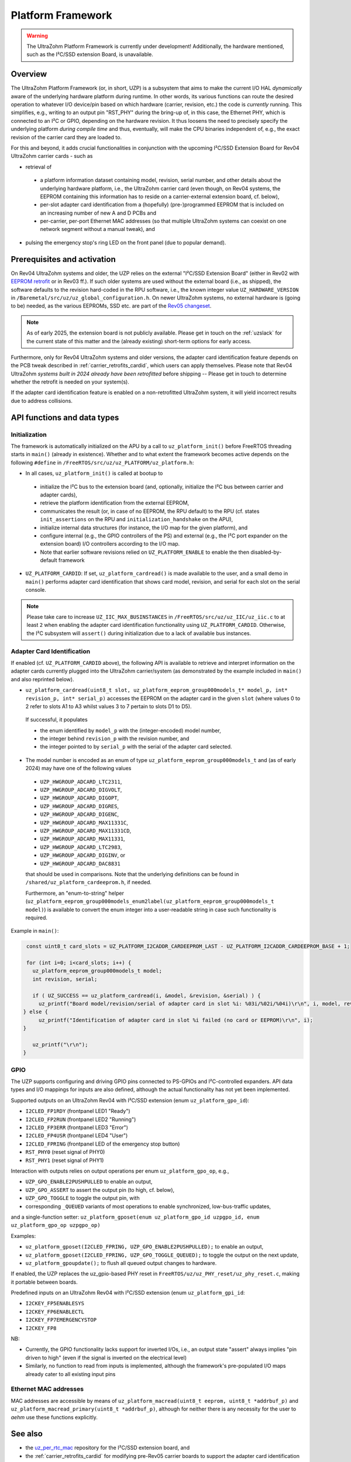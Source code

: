 .. _uzpA53:

==================
Platform Framework
==================

.. warning:: The UltraZohm Platform Framework is currently under development! Additionally, the hardware mentioned, such as the I²C/SSD extension Board, is unavailable.

Overview
--------

The UltraZohm Platform Framework (or, in short, UZP) is a subsystem that aims to make the current I/O HAL *dynamically* aware of the underlying hardware platform during runtime.
In other words, its various functions can route the desired operation to whatever I/O device/pin based on which hardware (carrier, revision, etc.) the code is *currently* running.
This simplifies, e.g., writing to an output pin "RST_PHY" during the bring-up of, in this case, the Ethernet PHY,  which is connected to an I²C or GPIO, depending on the hardware revision.
It thus loosens the need to precisely specify the underlying platform *during compile time* and thus, eventually, will make the CPU binaries independent of, e.g., the exact revision of the carrier card they are loaded to.

For this and beyond, it adds crucial functionalities in conjunction with the upcoming I²C/SSD Extension Board for Rev04 UltraZohm carrier cards - such as

* retrieval of

 * a platform information dataset containing model, revision, serial number, and other details about the underlying hardware platform, i.e., the UltraZohm carrier card (even though, on Rev04 systems, the EEPROM containing this information has to reside on a carrier-external extension board, cf. below),
 * per-slot adapter card identification from a (hopefully) (pre-)programmed EEPROM that is included on an increasing number of new A and D PCBs and
 * per-carrier, per-port Ethernet MAC addresses (so that multiple UltraZohm systems can coexist on one network segment without a manual tweak), and

* pulsing the emergency stop's ring LED on the front panel (due to popular demand).


Prerequisites and activation
----------------------------

On Rev04 UltraZohm systems and older, the UZP relies on the external "I²C/SSD Extension Board" (either in Rev02 with `EEPROM retrofit <https://bitbucket.org/ultrazohm/uz_per_rtc_mac/issues/10/>`_ or in Rev03 ff.).
If such older systems are used without the external board (i.e., as shipped), the software defaults to the revision hard-coded in the RPU software, i.e., the known integer value ``UZ_HARDWARE_VERSION`` in ``/Baremetal/src/uz/uz_global_configuration.h``.
On newer UltraZohm systems, no external hardware is (going to be) needed, as the various EEPROMs, SSD etc. are part of the `Rev05 changeset <https://bitbucket.org/ultrazohm/uz_carrierboard/issues/128/changeset-for-rev05>`_.

.. note::
 As of early 2025, the extension board is not publicly available.
 Please get in touch on the :ref:`uzslack` for the current state of this matter and the (already existing) short-term options for early access.

Furthermore, only for Rev04 UltraZohm systems and older versions, the adapter card identification feature depends on the PCB tweak described in :ref:`carrier_retrofits_cardid`, which users can apply themselves.
Please note that Rev04 UltraZohm *systems built in 2024 already have been retrofitted* before shipping -- Please get in touch to determine whether the retrofit is needed on your system(s).

If the adapter card identification feature is enabled on a non-retrofitted UltraZohm system, it will yield incorrect results due to address collisions.


API functions and data types
----------------------------

Initialization
""""""""""""""

The framework is automatically initialized on the APU by a call to ``uz_platform_init()`` before FreeRTOS threading starts in ``main()`` (already in existence).
Whether and to what extent the framework becomes active depends on the following ``#define`` in ``/FreeRTOS/src/uz/uz_PLATFORM/uz_platform.h``:

* In all cases, ``uz_platform_init()`` is called at bootup to

 * initialize the I²C bus to the extension board (and, optionally, initialize the I²C bus between carrier and adapter cards),
 * retrieve the platform identification from the external EEPROM,
 * communicates the result (or, in case of no EEPROM, the RPU default) to the RPU (cf. states ``init_assertions`` on the RPU and ``initialization_handshake`` on the APU),
 * initialize internal data structures (for instance, the I/O map for the given platform), and
 * configure internal (e.g., the GPIO controllers of the PS) and external (e.g., the I²C port expander on the extension board) I/O controllers according to the I/O map.
 * Note that earlier software revisions relied on ``UZ_PLATFORM_ENABLE`` to enable the then disabled-by-default framework

* ``UZ_PLATFORM_CARDID``: If set, ``uz_platform_cardread()`` is made available to the user, and a small demo in ``main()`` performs adapter card identification that shows card model, revision, and serial for each slot on the serial console.

.. note::
 Please take care to increase ``UZ_IIC_MAX_BUSINSTANCES`` in ``/FreeRTOS/src/uz/uz_IIC/uz_iic.c`` to at least ``2`` when enabling the adapter card identification functionality using ``UZ_PLATFORM_CARDID``.
 Otherwise, the I²C subsystem will ``assert()`` during initialization due to a lack of available bus instances.

Adapter Card Identification
"""""""""""""""""""""""""""

If enabled (cf. ``UZ_PLATFORM_CARDID`` above), the following API is available to retrieve and interpret information on the adapter cards currently plugged into the UltraZohm carrier/system (as demonstrated by the example included in ``main()`` and also reprinted below).

* ``uz_platform_cardread(uint8_t slot, uz_platform_eeprom_group000models_t* model_p, int* revision_p, int* serial_p)`` accesses the EEPROM on the adapter card in the given ``slot`` (where values 0 to 2 refer to slots A1 to A3 whilst values 3 to 7 pertain to slots D1 to D5).

 If successful, it populates

 * the enum identified by ``model_p`` with the (integer-encoded) model number,
 * the integer behind ``revision_p`` with the revision number, and
 * the integer pointed to by ``serial_p`` with the serial  of the adapter card selected.

* The model number is encoded as an enum of type ``uz_platform_eeprom_group000models_t`` and (as of early 2024) may have one of the following values

 * ``UZP_HWGROUP_ADCARD_LTC2311``,
 * ``UZP_HWGROUP_ADCARD_DIGVOLT``,
 * ``UZP_HWGROUP_ADCARD_DIGOPT``,
 * ``UZP_HWGROUP_ADCARD_DIGRES``,
 * ``UZP_HWGROUP_ADCARD_DIGENC``,
 * ``UZP_HWGROUP_ADCARD_MAX11331C``,
 * ``UZP_HWGROUP_ADCARD_MAX11331CD``,
 * ``UZP_HWGROUP_ADCARD_MAX11331``,
 * ``UZP_HWGROUP_ADCARD_LTC2983``,
 * ``UZP_HWGROUP_ADCARD_DIGINV``, or
 * ``UZP_HWGROUP_ADCARD_DAC8831``

 that should be used in comparisons.
 Note that the underlying definitions can be found in ``/shared/uz_platform_cardeeprom.h``, if needed.

 Furthermore, an "enum-to-string" helper (``uz_platform_eeprom_group000models_enum2label(uz_platform_eeprom_group000models_t model)``) is available to convert the enum integer into a user-readable string in case such functionality is required.

Example in ``main()``:

.. code-block:: c

  const uint8_t card_slots = UZ_PLATFORM_I2CADDR_CARDEEPROM_LAST - UZ_PLATFORM_I2CADDR_CARDEEPROM_BASE + 1;

  for (int i=0; i<card_slots; i++) {
    uz_platform_eeprom_group000models_t model;
    int revision, serial;

    if ( UZ_SUCCESS == uz_platform_cardread(i, &model, &revision, &serial) ) {
      uz_printf("Board model/revision/serial of adapter card in slot %i: %03i/%02i/%04i)\r\n", i, model, revision, serial);
 } else {
      uz_printf("Identification of adapter card in slot %i failed (no card or EEPROM)\r\n", i);
 }

    uz_printf("\r\n");
 }

GPIO
""""

The UZP supports configuring and driving GPIO pins connected to PS-GPIOs and I²C-controlled expanders.
API data types and I/O mappings for inputs are also defined, although the actual functionality has not yet been implemented.

Supported outputs on an UltraZohm Rev04 with I²C/SSD extension (enum ``uz_platform_gpo_id``):

* ``I2CLED_FP1RDY`` (frontpanel LED1 "Ready")
* ``I2CLED_FP2RUN`` (frontpanel LED2 "Running")
* ``I2CLED_FP3ERR`` (frontpanel LED3 "Error")
* ``I2CLED_FP4USR`` (frontpanel LED4 "User")
* ``I2CLED_FPRING`` (frontpanel LED of the emergency stop button)
* ``RST_PHY0`` (reset signal of PHY0)
* ``RST_PHY1`` (reset signal of PHY1)

Interaction with outputs relies on output operations per enum ``uz_platform_gpo_op``, e.g.,

* ``UZP_GPO_ENABLE2PUSHPULLED`` to enable an output,
* ``UZP_GPO_ASSERT`` to assert the output pin (to high, cf. below),
* ``UZP_GPO_TOGGLE`` to toggle the output pin, with
* corresponding ``_QUEUED`` variants of most operations to enable synchronized, low-bus-traffic updates,

and a single-function setter: ``uz_platform_gposet(enum uz_platform_gpo_id uzpgpo_id, enum uz_platform_gpo_op uzpgpo_op)``

Examples:

* ``uz_platform_gposet(I2CLED_FPRING, UZP_GPO_ENABLE2PUSHPULLED);`` to enable an output,
* ``uz_platform_gposet(I2CLED_FPRING, UZP_GPO_TOGGLE_QUEUED);`` to toggle the output on the next update,
* ``uz_platform_gpoupdate();`` to flush all queued output changes to hardware.

If enabled, the UZP replaces the uz_gpio-based PHY reset in ``FreeRTOS/uz/uz_PHY_reset/uz_phy_reset.c``, making it portable between boards.

Predefined inputs on an UltraZohm Rev04 with I²C/SSD extension (enum ``uz_platform_gpi_id``:

* ``I2CKEY_FP5ENABLESYS``
* ``I2CKEY_FP6ENABLECTL``
* ``I2CKEY_FP7EMERGENCYSTOP``
* ``I2CKEY_FP8``

NB:

* Currently, the GPIO functionality lacks support for inverted I/Os, i.e., an output state "assert" always implies "pin driven to high" (even if the signal is inverted on the electrical level)
* Similarly, no function to read from inputs is implemented, although the framework's pre-populated I/O maps already cater to all existing input pins

Ethernet MAC addresses
""""""""""""""""""""""

MAC addresses are accessible by means of ``uz_platform_macread(uint8_t eeprom, uint8_t *addrbuf_p)`` and ``uz_platform_macread_primary(uint8_t *addrbuf_p)``, although for neither there is any necessity for the user to *aehm* use these functions explicitly.


See also
--------

* the `uz_per_rtc_mac <https://bitbucket.org/ultrazohm/uz_per_rtc_mac/src/master/>`_ repository for the I²C/SSD extension board, and
* the :ref:`carrier_retrofits_cardid` for modifying pre-Rev05 carrier boards to support the adapter card identification feature.

